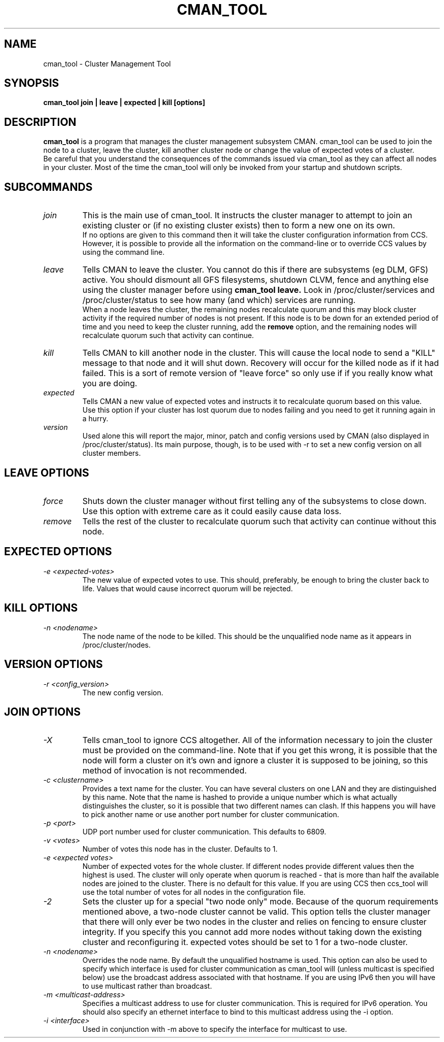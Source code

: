 .TH CMAN_TOOL 8 "Jul 19 2004" "Cluster utilities"

.SH NAME
cman_tool \- Cluster Management Tool
.SH SYNOPSIS
.B cman_tool join | leave | expected | kill [options]
.br
.SH DESCRIPTION
.PP
.B cman_tool
is a program that manages the cluster management subsystem CMAN. cman_tool
can be used to join the node to a cluster, leave the cluster, kill another
cluster node or change the value of expected votes of a cluster.
.br
Be careful that you understand the consequences of the commands issued via cman_tool
as they can affect all nodes in your cluster. Most of the time the cman_tool
will only be invoked from your startup and shutdown scripts.
.br
.SH SUBCOMMANDS
.TP
.I join
This is the main use of cman_tool. It instructs the cluster manager to attempt
to join an existing cluster or (if no existing cluster exists) then to form
a new one on its own.
.br
If no options are given to this command then it will take the cluster 
configuration information from CCS. However, it is possible to provide 
all the information on the command-line or to override CCS values by using
the command line.

.TP
.I leave
Tells CMAN to leave the cluster. You cannot do this if there are subsystems
(eg DLM, GFS) active. You should dismount all GFS filesystems,
shutdown CLVM, fence and anything else using the cluster manager before
using 
.B cman_tool leave.
Look in /proc/cluster/services and /proc/cluster/status
to see how many (and which) services are running.
.br
When a node leaves the cluster, the remaining nodes recalculate quorum and this
may block cluster activity if the required number of nodes is not present.
If this node is to be down for an extended period of time and you need to
keep the cluster running, add the
.B remove
option, and the remaining nodes will recalculate quorum such that activity 
can continue.

.TP
.I kill
Tells CMAN to kill another node in the cluster. This will cause the local
node to send a "KILL" message to that node and it will shut down.  Recovery
will occur for the killed node as if it had failed.  This is a sort of remote
version of "leave force" so only use if if you really know what you are doing.

.TP
.I expected
Tells CMAN a new value of expected votes and instructs it to recalculate
quorum based on this value. 
.br
Use this option if your cluster has lost quorum due to nodes failing and
you need to get it running again in a hurry.

.TP
.I version
Used alone this will report the major, minor, patch and config versions
used by CMAN (also displayed in /proc/cluster/status).  Its main purpose,
though, is to be used with -r to set a new config version on all cluster
members.

.SH "LEAVE" OPTIONS
.TP
.I force
Shuts down the cluster manager without first telling any of the subsystems
to close down. Use this option with extreme care as it could easily cause data
loss.
.TP
.I remove
Tells the rest of the cluster to recalculate quorum such that activity can
continue without this node.

.SH "EXPECTED" OPTIONS
.TP
.I -e <expected-votes>
The new value of expected votes to use. This should, preferably, be enough
to bring the cluster back to life. Values that would cause incorrect
quorum will be rejected.

.SH "KILL" OPTIONS
.TP
.I -n <nodename>
The node name of the node to be killed. This should be the unqualified node
name as it appears in /proc/cluster/nodes.

.SH "VERSION" OPTIONS
.TP
.I -r <config_version>
The new config version.

.br
.SH "JOIN" OPTIONS
.TP
.I -X
Tells cman_tool to ignore CCS altogether. All of the information necessary
to join the cluster must be provided on the command-line. Note that if
you get this wrong, it is possible that the node will form a cluster on
it's own and ignore a cluster it is supposed to be joining, so this method
of invocation is not recommended.
.TP
.I -c <clustername>
Provides a text name for the cluster. You can have several clusters on one
LAN and they are distinguished by this name. Note that the name is hashed to 
provide a unique number which is what actually distinguishes the cluster, so
it is possible that two different names can clash. If this happens
you will have to pick another name or use another port number for cluster
communication.
.TP
.I -p <port>
UDP port number used for cluster communication. This defaults to 6809.
.TP
.I -v <votes>
Number of votes this node has in the cluster. Defaults to 1.
.TP
.I -e <expected votes>
Number of expected votes for the whole cluster. If different nodes 
provide different values then the highest is used. The cluster will
only operate when quorum is reached - that is more than half the
available nodes are joined to the cluster. There is no default for
this value. If you are using CCS then ccs_tool will use the total
number of votes for all nodes in the configuration file.
.TP
.I -2
Sets the cluster up for a special "two node only" mode. Because of the
quorum requirements mentioned above, a two-node cluster cannot be valid.
This option tells the cluster manager that there will only ever be two
nodes in the cluster and relies on fencing to ensure cluster integrity.
If you specify this you cannot add more nodes without taking down the 
existing cluster and reconfiguring it. expected votes should be set to
1 for a two-node cluster.
.TP
.I -n <nodename>
Overrides the node name. By default the unqualified hostname is used. This
option can also be used to specify which interface is used for cluster
communication as cman_tool will (unless multicast is specified below)
use the broadcast address associated with that hostname. If you
are using IPv6 then you will have to use multicast rather than broadcast.
.TP
.I -m <multicast-address>
Specifies a multicast address to use for cluster communication. This
is required for IPv6 operation. You should also specify an ethernet 
interface to bind to this multicast address using the -i option.
.TP
.I -i <interface>
Used in conjunction with -m above to specify the interface for
multicast to use.
